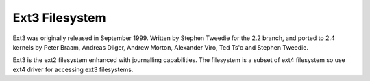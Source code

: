 .. SPDX-License-Identifier: GPL-2.0

===============
Ext3 Filesystem
===============

Ext3 was originally released in September 1999. Written by Stephen Tweedie
for the 2.2 branch, and ported to 2.4 kernels by Peter Braam, Andreas Dilger,
Andrew Morton, Alexander Viro, Ted Ts'o and Stephen Tweedie.

Ext3 is the ext2 filesystem enhanced with journalling capabilities. The
filesystem is a subset of ext4 filesystem so use ext4 driver for accessing
ext3 filesystems.

